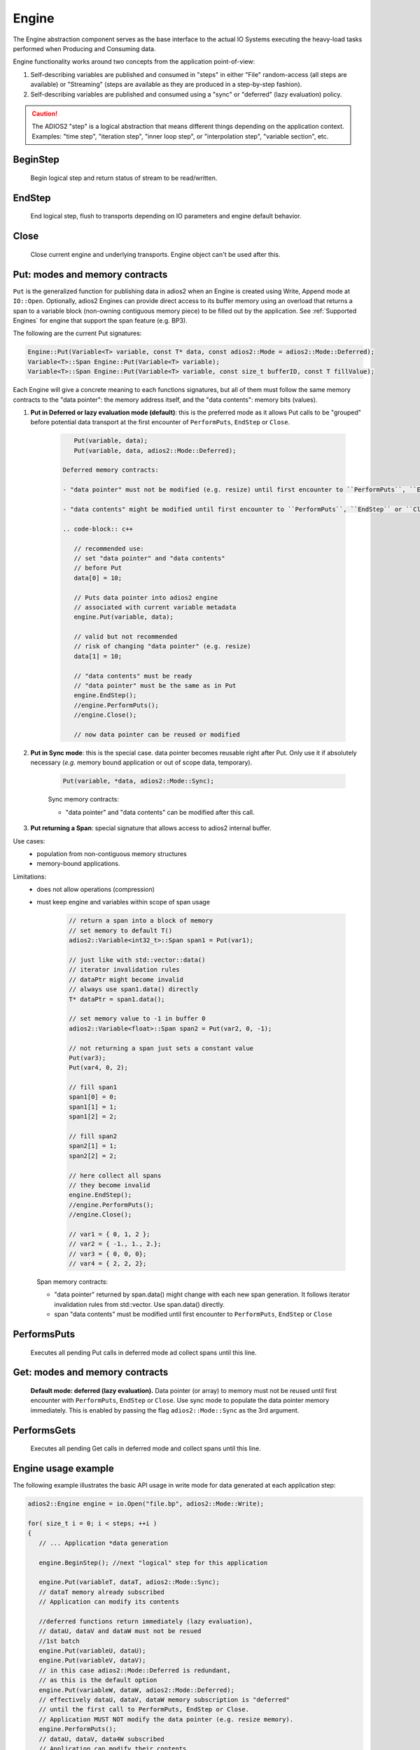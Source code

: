 ******
Engine
******

The Engine abstraction component serves as the base interface to the actual IO Systems executing the heavy-load tasks performed when Producing and Consuming data.

Engine functionality works around two concepts from the application point-of-view:

1. Self-describing variables are published and consumed in "steps" in either "File" random-access (all steps are available) or "Streaming" (steps are available as they are produced in a step-by-step fashion).
2. Self-describing variables are published and consumed using a "sync" or "deferred" (lazy evaluation) policy.

.. caution::

   The ADIOS2 "step" is a logical abstraction that means different things depending on the application context. Examples: "time step", "iteration step", "inner loop step", or "interpolation step", "variable section", etc.


BeginStep
---------
       
   Begin logical step and return status of stream to be read/written.


EndStep
-------
        
   End logical step, flush to transports depending on IO parameters and engine default behavior.

Close
-----

   Close current engine and underlying transports. Engine object can't be used after this.


Put: modes and memory contracts
-------------------------------

``Put`` is the generalized function for publishing data in adios2 when an Engine is created using Write, Append mode at ``IO::Open``. Optionally, adios2 Engines can provide direct access to its buffer memory using an overload that returns a span to a variable block (non-owning contiguous memory piece) to be filled out by the application. See :ref:`Supported Engines` for engine that support the span feature (e.g. BP3).

The following are the current Put signatures:

.. code-block:: c++

   Engine::Put(Variable<T> variable, const T* data, const adios2::Mode = adios2::Mode::Deferred);
   Variable<T>::Span Engine::Put(Variable<T> variable);
   Variable<T>::Span Engine::Put(Variable<T> variable, const size_t bufferID, const T fillValue);

Each Engine will give a concrete meaning to  each functions signatures, but all of them must follow the same memory contracts to the "data pointer": the memory address itself, and the "data contents": memory bits (values).
   
1. **Put in Deferred or lazy evaluation mode (default)**: this is the preferred mode as it allows Put calls to be "grouped" before potential data transport at the first encounter of ``PerformPuts``, ``EndStep`` or ``Close``.
   
     .. code-block:: c++
         
         Put(variable, data);
         Put(variable, data, adios2::Mode::Deferred);
         
      Deferred memory contracts: 
      
      - "data pointer" must not be modified (e.g. resize) until first encounter to ``PerformPuts``, ``EndStep`` or ``Close``.
      
      - "data contents" might be modified until first encounter to ``PerformPuts``, ``EndStep`` or ``Close``, it's recommended practice to set all data contents before Put.
      
      .. code-block:: c++
         
         // recommended use: 
         // set "data pointer" and "data contents"
         // before Put
         data[0] = 10;  
         
         // Puts data pointer into adios2 engine
         // associated with current variable metadata
         engine.Put(variable, data);
         
         // valid but not recommended
         // risk of changing "data pointer" (e.g. resize) 
         data[1] = 10; 
         
         // "data contents" must be ready
         // "data pointer" must be the same as in Put
         engine.EndStep();   
         //engine.PerformPuts();  
         //engine.Close();
         
         // now data pointer can be reused or modified
        

2.  **Put in Sync mode**: this is the special case. data pointer becomes reusable right after Put. Only use it if absolutely necessary (*e.g.* memory bound application or out of scope data, temporary).
   
      .. code-block:: c++
         
         Put(variable, *data, adios2::Mode::Sync);
         
      Sync memory contracts:
      
      - "data pointer" and "data contents" can be modified after this call.
   
3. **Put returning a Span**: special signature that allows access to adios2 internal buffer. 

Use cases: 
   -  population from non-contiguous memory structures
   -  memory-bound applications.

Limitations:
   -  does not allow operations (compression)
   -  must keep engine and variables within scope of span usage  

       .. code-block:: c++
         
         // return a span into a block of memory
         // set memory to default T()
         adios2::Variable<int32_t>::Span span1 = Put(var1);
         
         // just like with std::vector::data()
         // iterator invalidation rules
         // dataPtr might become invalid
         // always use span1.data() directly
         T* dataPtr = span1.data();
         
         // set memory value to -1 in buffer 0
         adios2::Variable<float>::Span span2 = Put(var2, 0, -1);

         // not returning a span just sets a constant value 
         Put(var3);
         Put(var4, 0, 2);
         
         // fill span1
         span1[0] = 0;
         span1[1] = 1;
         span1[2] = 2;
         
         // fill span2
         span2[1] = 1;
         span2[2] = 2;
         
         // here collect all spans
         // they become invalid
         engine.EndStep();
         //engine.PerformPuts();  
         //engine.Close();
         
         // var1 = { 0, 1, 2 };
         // var2 = { -1., 1., 2.};
         // var3 = { 0, 0, 0};
         // var4 = { 2, 2, 2};
      
      Span memory contracts: 
      
      - "data pointer" returned by span.data() might change with each new span generation. It follows iterator invalidation rules from std::vector. Use span.data() directly.
      
      - span "data contents" must be modified until first encounter to ``PerformPuts``, ``EndStep`` or ``Close``
         

PerformsPuts
------------
   
   Executes all pending Put calls in deferred mode ad collect spans until this line.


Get: modes and memory contracts
-------------------------------

   **Default mode: deferred (lazy evaluation).** Data pointer (or array) to memory must not be reused until first encounter with ``PerformPuts``, ``EndStep`` or ``Close``. Use sync mode to populate the data pointer memory immediately. This is enabled by passing the flag ``adios2::Mode::Sync`` as the 3rd argument.

PerformsGets
------------
   
   Executes all pending Get calls in deferred mode and collect spans until this line.
   

Engine usage example
--------------------

The following example illustrates the basic API usage in write mode for data generated at each application step:

.. code-block:: c++

   adios2::Engine engine = io.Open("file.bp", adios2::Mode::Write);

   for( size_t i = 0; i < steps; ++i )
   {
      // ... Application *data generation

      engine.BeginStep(); //next "logical" step for this application

      engine.Put(variableT, dataT, adios2::Mode::Sync);
      // dataT memory already subscribed
      // Application can modify its contents

      //deferred functions return immediately (lazy evaluation),
      // dataU, dataV and dataW must not be resued
      //1st batch
      engine.Put(variableU, dataU);
      engine.Put(variableV, dataV);
      // in this case adios2::Mode::Deferred is redundant,
      // as this is the default option
      engine.Put(variableW, dataW, adios2::Mode::Deferred);
      // effectively dataU, dataV, dataW memory subscription is "deferred"
      // until the first call to PerformPuts, EndStep or Close.
      // Application MUST NOT modify the data pointer (e.g. resize memory).
      engine.PerformPuts();
      // dataU, dataV, data4W subscribed
      // Application can modify their contents

      // ... Application modifies dataU, dataV, dataW

      //2nd batch
      engine.Put(variableUi, dataU);
      engine.Put(variableVi, dataV);
      engine.Put(variableWi, dataW);
      // Application MUST NOT modify dataU, dataV and dataW pointers (e.g. resize),
      // optionally data can be modified, but not recommended
      dataU[0] = 10
      dataV[0] = 10
      dataW[0] = 10 

      engine.EndStep();
      // end of current logical step,
      // default behavior: transport data
      // if buffering is not fine-tuned with io.SetParameters

      // dataU, dataV, data4W subscribed
      // Application can modify their contents
   }

   engine.Close();
   // engine is unreachable and all data should be transported
   ...

.. tip::

   Prefer default Deferred (lazy evaluation) functions as they have the potential to group several variables with the trade-off of not being able to reuse the pointers memory space until ``EndStep``, ``Perform``(``Puts``/``Gets``) or ``Close``.
   Only use Sync if you really have to (*e.g.* reuse memory space from pointer).
   ADIOS2 prefers a step-based IO in which everything is known ahead of time when writing an entire step.


.. danger::
   The default behavior of adios2 ``Put`` and ``Get`` calls IS NOT synchronized, but rather deferred.
   It's actually the opposite of ``MPI_Put`` and more like ``MPI_rPut``.
   Do not assume the data pointer is usable after a ``Put`` and ``Get``, before ``EndStep``, ``Close`` or the corresponding ``PerformPuts``/``PerformGets``.
   Be SAFE and consider using the ``adios2::Mode::Sync`` in the 3rd argument.
   Avoid using TEMPORARIES, r-values, and out-of-scope variables in ``Deferred`` mode.


Available Engines
-----------------

A particular engine is set within the IO object that creates it with the ``IO::SetEngine`` function in a case insensitive manner. If the SetEngine function is not invoked the default engine is the ``BPFile`` for writing and reading self-describing bp (binary-pack) files.

+-------------------------+---------+---------------------------------------------+
| Application             | Engine  | Description                                 |
+-------------------------+---------+---------------------------------------------+
| File                    | BP3     | DEFAULT write/read ADIOS2 native bp files   |
|                         |         |                                             |
|                         | HDF5    | write/read interoperability with HDF5 files |
+-------------------------+---------+---------------------------------------------+
| Wide-Area-Network (WAN) | DataMan | write/read TCP/IP streams                   |
+-------------------------+---------+---------------------------------------------+
| Staging                 | SST     | write/read to a "staging" area: *e.g.* RDMA |
+-------------------------+---------+---------------------------------------------+


Engine Polymorphism has a two-fold goal:

1. Each Engine implements an orthogonal IO scenario targeting a use case (e.g. Files, WAN, InSitu MPI, etc) using a simple, unified API.

2. Allow developers to build their own custom system solution based on their particular requirements in the own playground space. Resusable toolkit objects are available inside ADIOS2 for common tasks: bp buffering, transport management, transports, etc.

A class that extends Engine must be thought of as a solution to a range of IO applications. Each engine must provide a list of supported parameters, set in the IO object creating this engine using ``IO::SetParameters, IO::SetParameter``, and supported transports (and their parameters) in ``IO::AddTransport``. Each Engine's particular options are documented in :ref:`Supported Engines`.


